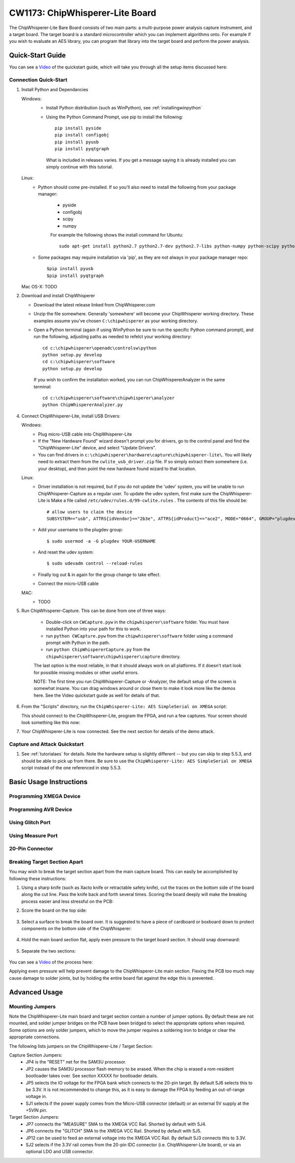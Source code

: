 .. _naecw1173_cwlite:

CW1173: ChipWhisperer-Lite Board
================================

The ChipWhisperer-Lite Bare Board consists of two main parts: a multi-purpose power analysis capture instrument, and a target board. The target board
is a standard microcontroller which you can implement algorithms onto. For example if you wish to evaluate an AES library, you can program that library
into the target board and perform the power analysis.

.. image:: /images/cw1173/cwlite_basic.png

Quick-Start Guide
-----------------

You can see a `Video <http://www.youtube.com/watch?v=MJmkYqA-LeM&hd=1>`__ of the quickstart guide, which will take you through all the setup items discussed here:

|YouTubeCW1173Demo|_

.. |YouTubeCW1173Demo| image:: /images/cw1173/cwlite_demo_video.png
.. _YouTubeCW1173Demo: http://www.youtube.com/watch?v=MJmkYqA-LeM&hd=1


Connection Quick-Start
^^^^^^^^^^^^^^^^^^^^^^

1. Install Python and Dependancies
   
   Windows:
     * Install Python distribution (such as WinPython), see :ref:`installingwinpython`
     * Using the Python Command Prompt, use pip to install the following::
     
        pip install pyside
        pip install configobj
        pip install pyusb
        pip install pyqtgraph 
        
      What is included in releases varies. If you get a message saying it is already installed you can simply continue with this tutorial.
       
   Linux:
     * Python should come pre-installed. If so you'll also need to install the following from your package manager:
     
        * pyside
        * configobj
        * scipy
        * numpy
     
        For example the following shows the install command for Ubuntu::
        
         sudo apt-get install python2.7 python2.7-dev python2.7-libs python-numpy python-scipy python-pyside python-configobj python-setuptools python-pip
         
     * Some packages may require installation via 'pip', as they are not always in your package manager repo::
        
         $pip install pyusb
         $pip install pyqtgraph         
        
   Mac OS-X: TODO
      
2. Download and install ChipWhisperer

   * Download the latest release linked from ChipWhisperer.com
   * Unzip the file somewhere. Generally 'somewhere' will become your ChipWhisperer working directory. These examples assume
     you've chosen ``C:\chipwhisperer`` as your working directory.
   * Open a Python terminal (again if using WinPython be sure to run the specific Python command prompt),
     and run the following, adjusting paths as needed to refelct your working directory::

       cd c:\chipwhisperer\openadc\controlsw\python
       python setup.py develop
       cd c:\chipwhisperer\software
       python setup.py develop

    If you wish to confirm the installation worked, you can run ChipWhispererAnalyzer in the same terminal::

       cd c:\chipwhisperer\software\chipwhisperer\analyzer
       python ChipWhispererAnalyzer.py
       
4. Connect ChipWhisperer-Lite, install USB Drivers:

   Windows:
     * Plug micro-USB cable into ChipWhisperer-Lite
     * If the "New Hardware Found" wizard doesn't prompt you for drivers, go to the control panel and find the "ChipWhisperer-Lite" device, and select "Update Drivers".
     * You can find drivers in ``c:\chipwhisperer\hardware\capture\chipwhisperer-lite\``. You will likely need to extract them from the ``cwlite_usb_driver.zip`` file. If so
       simply extract them somewhere (i.e. your desktop), and then point the new hardware found wizard to that location.
       
   Linux:
     * Driver installation is not required, but if you do not update the 'udev' system, you will be unable to run ChipWhisperer-Capture as a regular user. To update
       the udev system, first make sure the ChipWhisperer-Lite is
       Make a file called ``/etc/udev/rules.d/99-cwlite.rules`` . The contents of this file should be::

        # allow users to claim the device
        SUBSYSTEM=="usb", ATTRS{idVendor}=="2b3e", ATTRS{idProduct}=="ace2", MODE="0664", GROUP="plugdev"

     * Add your username to the plugdev group::

        $ sudo usermod -a -G plugdev YOUR-USERNAME

     * And reset the udev system::

        $ sudo udevadm control --reload-rules

     * Finally log out & in again for the group change to take effect.
     
     * Connect the micro-USB cable
     
   MAC:
     * TODO

5. Run ChipWhisperer-Capture. This can be done from one of three ways:

    * Double-click on ``CWCapture.pyw`` in the ``chipwhisperer\software`` folder. You must have installed Python into your path for this to work.
    * run ``python CWCapture.pyw`` from the  ``chipwhisperer\software`` folder using a command prompt with Python in the path.
    * run ``python ChipWhispererCapture.py`` from the ``chipwhisperer\software\chipwhisperer\capture`` directory.
    
    The last option is the most reliable, in that it should always work on all platforms. If it doesn't start look for possible missing modules or
    other useful errors.
    
    NOTE: The first time you run ChipWhisperer-Capture or -Analyzer, the default setup of the screen is somewhat insane. You can drag windows around
    or close them to make it look more like the demos here. See the Video quickstart guide as well for details of that.

6. From the "Scripts" directory, run the ``ChipWhisperer-Lite: AES SimpleSerial on XMEGA`` script:

   .. image:: /images/cw1173/cwlite_simpleserial.png
   
   This should connect to the ChipWhisperer-Lite, program the FPGA, and run a few captures. Your screen should look something like this now:
   
   .. image:: /images/cw1173/cwdemo_normal.png

7. Your ChipWhisperer-Lite is now connected. See the next section for details of the demo attack.

Capture and Attack Quickstart
^^^^^^^^^^^^^^^^^^^^^^^^^^^^^

1. See :ref:`tutorialaes` for details. Note the hardware setup is slightly different -- but you can skip to step 5.5.3, and should be able to pick up
   from there. Be sure to use the ``ChipWhisperer-Lite: AES SimpleSerial on XMEGA`` script instead of the one referenced in step 5.5.3.
   

Basic Usage Instructions
------------------------

Programming XMEGA Device
^^^^^^^^^^^^^^^^^^^^^^^^


Programming AVR Device
^^^^^^^^^^^^^^^^^^^^^^


Using Glitch Port
^^^^^^^^^^^^^^^^^


Using Measure Port
^^^^^^^^^^^^^^^^^^


20-Pin Connector
^^^^^^^^^^^^^^^^



Breaking Target Section Apart
^^^^^^^^^^^^^^^^^^^^^^^^^^^^^

You may wish to break the target section apart from the main capture board. This can easily be accomplished by following these instructions:

1. Using a sharp knife (such as Xacto knife or retractable safety knife), cut the traces on the bottom side of the board along the cut line. Pass the knife
   back and forth several times. Scoring the board deeply will make the breaking process easier and less stressful on the PCB:
   
   .. image:: /images/cw1173/breakstep1.png
   
2. Score the board on the top side:

  .. image:: /images/cw1173/breakstep2.png
  
3. Select a surface to break the board over. It is suggested to have a piece of cardboard or boxboard down to protect components on the bottom side of the ChipWhisperer:

  .. image:: /images/cw1173/breakstep3.png
  
4. Hold the main board section flat, apply even pressure to the target board section. It should snap downward:

  .. image:: /images/cw1173/breakstep4.png
  
5. Separate the two sections:

  .. image:: /images/cw1173/breakstep5.png

You can see a `Video <http://www.youtube.com/watch?v=8sIrvG5jqiQ&hd=1>`__ of the process here:

|YouTubeCW1173Break|_

.. |YouTubeCW1173Break| image:: /images/cw1173/cw1173breakvideo.png
.. _YouTubeCW1173Break: http://www.youtube.com/watch?v=8sIrvG5jqiQ&hd=1

Applying even pressure will help prevent damage to the ChipWhisperer-Lite main section. Flexing the PCB too much may cause damage to solder joints, but by holding the entire
board flat against the edge this is prevented.

Advanced Usage
--------------

Mounting Jumpers
^^^^^^^^^^^^^^^^

Note the ChipWhisperer-Lite main board and target section contain a number of jumper options. By default these are not mounted, and solder jumper bridges on the PCB have been
bridged to select the appropriate options when required. Some options are only solder jumpers, which to move the jumper requires a soldering iron to bridge or clear the appropriate
connections.

The following lists jumpers on the ChipWhisperer-Lite / Target Section:

Capture Section Jumpers:
 * JP4 is the "RESET" net for the SAM3U processor.
 * JP2 causes the SAM3U processor flash memory to be erased. When the chip is erased a rom-resident bootloader takes over. See section XXXXX for bootloader details.
 * JP5 selects the IO voltage for the FPGA bank which connects to the 20-pin target. By default SJ6 selects this to be 3.3V. It is not recommended to change this, as
   it is easy to damage the FPGA by feeding an out-of-range voltage in.
 * SJ1 selects if the power supply comes from the Micro-USB connector (default) or an external 5V supply at the +5VIN pin.

Target Section Jumpers:
 * JP7 connects the "MEASURE" SMA to the XMEGA VCC Rail. Shorted by default with SJ4.
 * JP6 connects the "GLITCH" SMA to the XMEGA VCC Rail. Shorted by default with SJ5.
 * JP12 can be used to feed an external voltage into the XMEGA VCC Rail. By default SJ3 connects this to 3.3V.
 * SJ2 selects if the 3.3V rail comes from the 20-pin IDC connector (i.e. ChipWhisperer-Lite board), or via an optional LDO and USB connector. 




